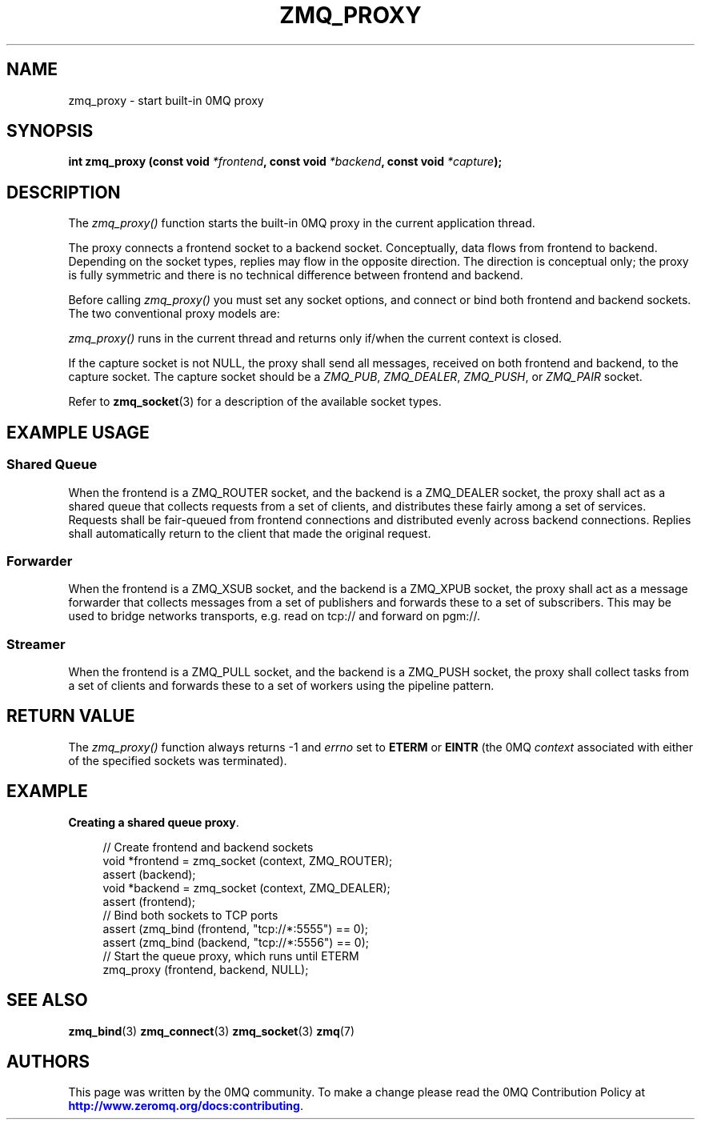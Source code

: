 '\" t
.\"     Title: zmq_proxy
.\"    Author: [see the "AUTHORS" section]
.\" Generator: DocBook XSL Stylesheets v1.78.1 <http://docbook.sf.net/>
.\"      Date: 02/18/2017
.\"    Manual: 0MQ Manual
.\"    Source: 0MQ 4.2.2
.\"  Language: English
.\"
.TH "ZMQ_PROXY" "3" "02/18/2017" "0MQ 4\&.2\&.2" "0MQ Manual"
.\" -----------------------------------------------------------------
.\" * Define some portability stuff
.\" -----------------------------------------------------------------
.\" ~~~~~~~~~~~~~~~~~~~~~~~~~~~~~~~~~~~~~~~~~~~~~~~~~~~~~~~~~~~~~~~~~
.\" http://bugs.debian.org/507673
.\" http://lists.gnu.org/archive/html/groff/2009-02/msg00013.html
.\" ~~~~~~~~~~~~~~~~~~~~~~~~~~~~~~~~~~~~~~~~~~~~~~~~~~~~~~~~~~~~~~~~~
.ie \n(.g .ds Aq \(aq
.el       .ds Aq '
.\" -----------------------------------------------------------------
.\" * set default formatting
.\" -----------------------------------------------------------------
.\" disable hyphenation
.nh
.\" disable justification (adjust text to left margin only)
.ad l
.\" -----------------------------------------------------------------
.\" * MAIN CONTENT STARTS HERE *
.\" -----------------------------------------------------------------
.SH "NAME"
zmq_proxy \- start built\-in 0MQ proxy
.SH "SYNOPSIS"
.sp
\fBint zmq_proxy (const void \fR\fB\fI*frontend\fR\fR\fB, const void \fR\fB\fI*backend\fR\fR\fB, const void \fR\fB\fI*capture\fR\fR\fB);\fR
.SH "DESCRIPTION"
.sp
The \fIzmq_proxy()\fR function starts the built\-in 0MQ proxy in the current application thread\&.
.sp
The proxy connects a frontend socket to a backend socket\&. Conceptually, data flows from frontend to backend\&. Depending on the socket types, replies may flow in the opposite direction\&. The direction is conceptual only; the proxy is fully symmetric and there is no technical difference between frontend and backend\&.
.sp
Before calling \fIzmq_proxy()\fR you must set any socket options, and connect or bind both frontend and backend sockets\&. The two conventional proxy models are:
.sp
\fIzmq_proxy()\fR runs in the current thread and returns only if/when the current context is closed\&.
.sp
If the capture socket is not NULL, the proxy shall send all messages, received on both frontend and backend, to the capture socket\&. The capture socket should be a \fIZMQ_PUB\fR, \fIZMQ_DEALER\fR, \fIZMQ_PUSH\fR, or \fIZMQ_PAIR\fR socket\&.
.sp
Refer to \fBzmq_socket\fR(3) for a description of the available socket types\&.
.SH "EXAMPLE USAGE"
.SS "Shared Queue"
.sp
When the frontend is a ZMQ_ROUTER socket, and the backend is a ZMQ_DEALER socket, the proxy shall act as a shared queue that collects requests from a set of clients, and distributes these fairly among a set of services\&. Requests shall be fair\-queued from frontend connections and distributed evenly across backend connections\&. Replies shall automatically return to the client that made the original request\&.
.SS "Forwarder"
.sp
When the frontend is a ZMQ_XSUB socket, and the backend is a ZMQ_XPUB socket, the proxy shall act as a message forwarder that collects messages from a set of publishers and forwards these to a set of subscribers\&. This may be used to bridge networks transports, e\&.g\&. read on tcp:// and forward on pgm://\&.
.SS "Streamer"
.sp
When the frontend is a ZMQ_PULL socket, and the backend is a ZMQ_PUSH socket, the proxy shall collect tasks from a set of clients and forwards these to a set of workers using the pipeline pattern\&.
.SH "RETURN VALUE"
.sp
The \fIzmq_proxy()\fR function always returns \-1 and \fIerrno\fR set to \fBETERM\fR or \fBEINTR\fR (the 0MQ \fIcontext\fR associated with either of the specified sockets was terminated)\&.
.SH "EXAMPLE"
.PP
\fBCreating a shared queue proxy\fR. 
.sp
.if n \{\
.RS 4
.\}
.nf
//  Create frontend and backend sockets
void *frontend = zmq_socket (context, ZMQ_ROUTER);
assert (backend);
void *backend = zmq_socket (context, ZMQ_DEALER);
assert (frontend);
//  Bind both sockets to TCP ports
assert (zmq_bind (frontend, "tcp://*:5555") == 0);
assert (zmq_bind (backend, "tcp://*:5556") == 0);
//  Start the queue proxy, which runs until ETERM
zmq_proxy (frontend, backend, NULL);
.fi
.if n \{\
.RE
.\}
.sp
.SH "SEE ALSO"
.sp
\fBzmq_bind\fR(3) \fBzmq_connect\fR(3) \fBzmq_socket\fR(3) \fBzmq\fR(7)
.SH "AUTHORS"
.sp
This page was written by the 0MQ community\&. To make a change please read the 0MQ Contribution Policy at \m[blue]\fBhttp://www\&.zeromq\&.org/docs:contributing\fR\m[]\&.
